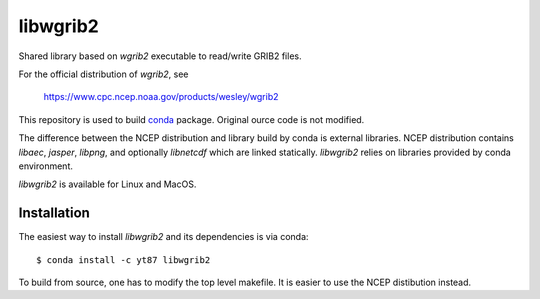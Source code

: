 libwgrib2
=========

Shared library based on *wgrib2* executable to read/write GRIB2 files.

For the official distribution of *wgrib2*, see

    https://www.cpc.ncep.noaa.gov/products/wesley/wgrib2

This repository is used to build `conda <https://conda.io/>`_ package.
Original ource code is not modified.

The difference between the NCEP distribution and library build by conda is
external libraries. NCEP distribution contains *libaec*, *jasper*,
*libpng*, and optionally *libnetcdf* which are linked statically.
*libwgrib2* relies on libraries provided by conda environment.

*libwgrib2* is available for Linux and MacOS.

Installation
------------

The easiest way to install *libwgrib2* and its dependencies is via conda::

  $ conda install -c yt87 libwgrib2

To build from source, one has to modify the top level makefile. It is
easier to use the NCEP distibution instead.
